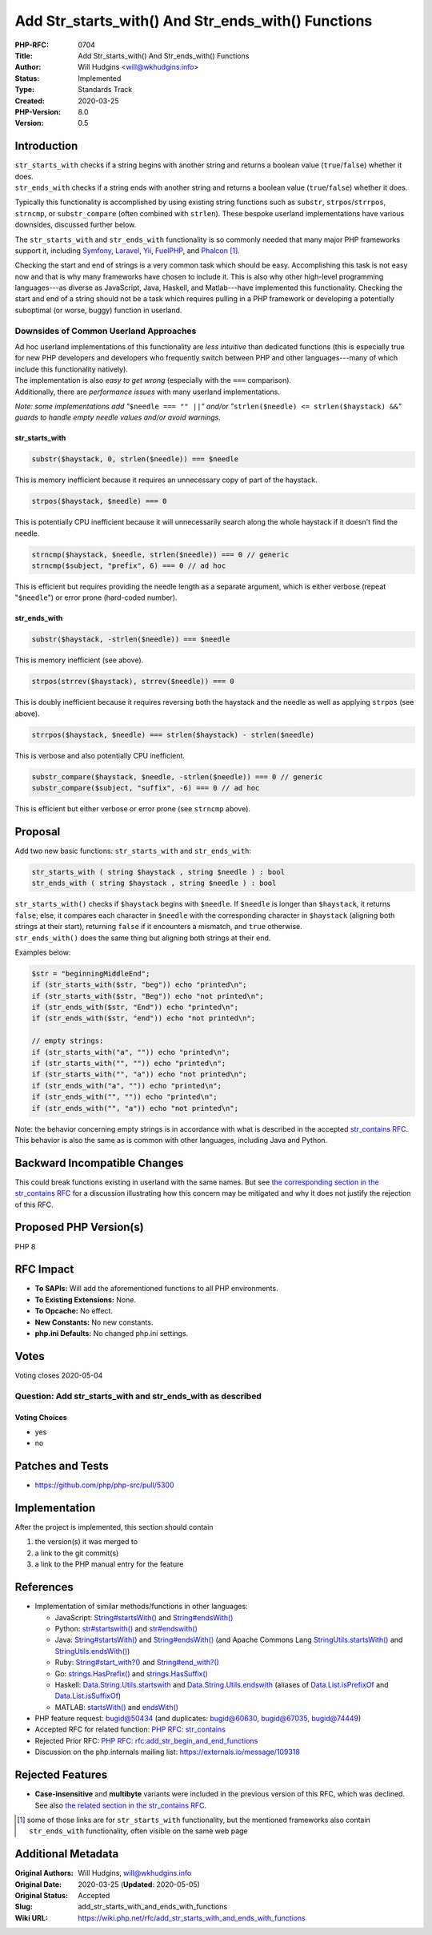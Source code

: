 Add Str_starts_with() And Str_ends_with() Functions
===================================================

:PHP-RFC: 0704
:Title: Add Str_starts_with() And Str_ends_with() Functions
:Author: Will Hudgins <will@wkhudgins.info>
:Status: Implemented
:Type: Standards Track
:Created: 2020-03-25
:PHP-Version: 8.0
:Version: 0.5

Introduction
------------

| ``str_starts_with`` checks if a string begins with another string and
  returns a boolean value (``true``/``false``) whether it does.
| ``str_ends_with`` checks if a string ends with another string and
  returns a boolean value (``true``/``false``) whether it does.

Typically this functionality is accomplished by using existing string
functions such as ``substr``, ``strpos``/``strrpos``, ``strncmp``, or
``substr_compare`` (often combined with ``strlen``). These bespoke
userland implementations have various downsides, discussed further
below.

The ``str_starts_with`` and ``str_ends_with`` functionality is so
commonly needed that many major PHP frameworks support it, including
`Symfony <https://symfony.com/doc/5.0/components/string.html#methods-to-search-and-replace>`__,
`Laravel <https://laravel.com/docs/7.x/helpers#method-starts-with>`__,
`Yii <https://www.yiiframework.com/doc/api/2.0/yii-helpers-basestringhelper#startsWith()-detail>`__,
`FuelPHP <https://fuelphp.com/docs/classes/str.html#/method_starts_with>`__,
and `Phalcon <https://docs.phalcon.io/3.4/en/api/phalcon_text>`__  [1]_.

Checking the start and end of strings is a very common task which should
be easy. Accomplishing this task is not easy now and that is why many
frameworks have chosen to include it. This is also why other high-level
programming languages---as diverse as JavaScript, Java, Haskell, and
Matlab---have implemented this functionality. Checking the start and end
of a string should not be a task which requires pulling in a PHP
framework or developing a potentially suboptimal (or worse, buggy)
function in userland.

Downsides of Common Userland Approaches
~~~~~~~~~~~~~~~~~~~~~~~~~~~~~~~~~~~~~~~

| Ad hoc userland implementations of this functionality are *less
  intuitive* than dedicated functions (this is especially true for new
  PHP developers and developers who frequently switch between PHP and
  other languages---many of which include this functionality natively).
| The implementation is also *easy to get wrong* (especially with the
  ``===`` comparison).
| Additionally, there are *performance issues* with many userland
  implementations.

*Note: some implementations add "*\ ``$needle === "" ||``\ *" and/or
"*\ ``strlen($needle) <= strlen($haystack) &&``\ *" guards to handle
empty needle values and/or avoid warnings.*

str_starts_with
^^^^^^^^^^^^^^^

.. code:: php

   substr($haystack, 0, strlen($needle)) === $needle

This is memory inefficient because it requires an unnecessary copy of
part of the haystack.

.. code:: php

   strpos($haystack, $needle) === 0

This is potentially CPU inefficient because it will unnecessarily search
along the whole haystack if it doesn't find the needle.

.. code:: php

   strncmp($haystack, $needle, strlen($needle)) === 0 // generic
   strncmp($subject, "prefix", 6) === 0 // ad hoc

This is efficient but requires providing the needle length as a separate
argument, which is either verbose (repeat "``$needle``") or error prone
(hard-coded number).

str_ends_with
^^^^^^^^^^^^^

.. code:: php

   substr($haystack, -strlen($needle)) === $needle

This is memory inefficient (see above).

.. code:: php

   strpos(strrev($haystack), strrev($needle)) === 0

This is doubly inefficient because it requires reversing both the
haystack and the needle as well as applying ``strpos`` (see above).

.. code:: php

   strrpos($haystack, $needle) === strlen($haystack) - strlen($needle)

This is verbose and also potentially CPU inefficient.

.. code:: php

   substr_compare($haystack, $needle, -strlen($needle)) === 0 // generic
   substr_compare($subject, "suffix", -6) === 0 // ad hoc

This is efficient but either verbose or error prone (see ``strncmp``
above).

Proposal
--------

Add two new basic functions: ``str_starts_with`` and ``str_ends_with``:

.. code:: php

   str_starts_with ( string $haystack , string $needle ) : bool
   str_ends_with ( string $haystack , string $needle ) : bool

| ``str_starts_with()`` checks if ``$haystack`` begins with ``$needle``.
  If ``$needle`` is longer than ``$haystack``, it returns ``false``;
  else, it compares each character in ``$needle`` with the corresponding
  character in ``$haystack`` (aligning both strings at their start),
  returning ``false`` if it encounters a mismatch, and ``true``
  otherwise.
| ``str_ends_with()`` does the same thing but aligning both strings at
  their end.

Examples below:

.. code:: php

   $str = "beginningMiddleEnd";
   if (str_starts_with($str, "beg")) echo "printed\n";
   if (str_starts_with($str, "Beg")) echo "not printed\n";
   if (str_ends_with($str, "End")) echo "printed\n";
   if (str_ends_with($str, "end")) echo "not printed\n";

   // empty strings:
   if (str_starts_with("a", "")) echo "printed\n";
   if (str_starts_with("", "")) echo "printed\n";
   if (str_starts_with("", "a")) echo "not printed\n";
   if (str_ends_with("a", "")) echo "printed\n";
   if (str_ends_with("", "")) echo "printed\n";
   if (str_ends_with("", "a")) echo "not printed\n";

Note: the behavior concerning empty strings is in accordance with what
is described in the accepted `str_contains
RFC </rfc/str_contains#proposal>`__. This behavior is also the same as
is common with other languages, including Java and Python.

Backward Incompatible Changes
-----------------------------

This could break functions existing in userland with the same names. But
see `the corresponding section in the str_contains
RFC </rfc/str_contains#backward_incompatible_changes>`__ for a
discussion illustrating how this concern may be mitigated and why it
does not justify the rejection of this RFC.

Proposed PHP Version(s)
-----------------------

PHP 8

RFC Impact
----------

-  **To SAPIs:** Will add the aforementioned functions to all PHP
   environments.
-  **To Existing Extensions:** None.
-  **To Opcache:** No effect.
-  **New Constants:** No new constants.
-  **php.ini Defaults:** No changed php.ini settings.

Votes
-----

Voting closes 2020-05-04

Question: Add str_starts_with and str_ends_with as described
~~~~~~~~~~~~~~~~~~~~~~~~~~~~~~~~~~~~~~~~~~~~~~~~~~~~~~~~~~~~

Voting Choices
^^^^^^^^^^^^^^

-  yes
-  no

Patches and Tests
-----------------

-  https://github.com/php/php-src/pull/5300

Implementation
--------------

After the project is implemented, this section should contain

#. the version(s) it was merged to
#. a link to the git commit(s)
#. a link to the PHP manual entry for the feature

References
----------

-  Implementation of similar methods/functions in other languages:

   -  JavaScript:
      `String#startsWith() <https://developer.mozilla.org/en-US/docs/Web/JavaScript/Reference/Global_Objects/String/startsWith>`__
      and
      `String#endsWith() <https://developer.mozilla.org/en-US/docs/Web/JavaScript/Reference/Global_Objects/String/endsWith>`__
   -  Python:
      `str#startswith() <https://docs.python.org/3/library/stdtypes.html#str.startswith>`__
      and
      `str#endswith() <https://docs.python.org/3/library/stdtypes.html#str.endswith>`__
   -  Java:
      `String#startsWith() <https://docs.oracle.com/javase/7/docs/api/java/lang/String.html#startsWith(java.lang.String)>`__
      and
      `String#endsWith() <https://docs.oracle.com/javase/7/docs/api/java/lang/String.html#endsWith(java.lang.String)>`__
      (and Apache Commons Lang
      `StringUtils.startsWith() <https://commons.apache.org/proper/commons-lang/apidocs/org/apache/commons/lang3/StringUtils.html#startsWith-java.lang.CharSequence-java.lang.CharSequence->`__
      and
      `StringUtils.endsWith() <https://commons.apache.org/proper/commons-lang/apidocs/org/apache/commons/lang3/StringUtils.html#endsWith-java.lang.CharSequence-java.lang.CharSequence->`__)
   -  Ruby:
      `String#start_with?() <https://ruby-doc.org/core-2.1.1/String.html#method-i-start_with-3F>`__
      and
      `String#end_with?() <https://ruby-doc.org/core-2.1.1/String.html#method-i-end_with-3F>`__
   -  Go:
      `strings.HasPrefix() <https://golang.org/pkg/strings/#HasPrefix>`__
      and
      `strings.HasSuffix() <https://golang.org/pkg/strings/#HasSuffix>`__
   -  Haskell:
      `Data.String.Utils.startswith <https://hackage.haskell.org/package/MissingH-1.4.0.1/docs/Data-String-Utils.html#v:startswith>`__
      and
      `Data.String.Utils.endswith <https://hackage.haskell.org/package/MissingH-1.4.0.1/docs/Data-String-Utils.html#v:endswith>`__
      (aliases of
      `Data.List.isPrefixOf <https://hackage.haskell.org/package/base-4.12.0.0/docs/Data-List.html#v:isPrefixOf>`__
      and
      `Data.List.isSuffixOf <https://hackage.haskell.org/package/base-4.12.0.0/docs/Data-List.html#v:isSuffixOf>`__)
   -  MATLAB:
      `startsWith() <https://www.mathworks.com/help/matlab/ref/startswith.html>`__
      and
      `endsWith() <https://www.mathworks.com/help/matlab/ref/endswith.html>`__

-  PHP feature request: `bugid@50434 <bugid@50434>`__ (and duplicates:
   `bugid@60630 <bugid@60630>`__, `bugid@67035 <bugid@67035>`__,
   `bugid@74449 <bugid@74449>`__)
-  Accepted RFC for related function: `PHP RFC:
   str_contains </rfc/str_contains>`__
-  Rejected Prior RFC: `PHP RFC:
   rfc:add_str_begin_and_end_functions </rfc/add_str_begin_and_end_functions>`__

-  Discussion on the php.internals mailing list:
   https://externals.io/message/109318

Rejected Features
-----------------

-  **Case-insensitive** and **multibyte** variants were included in the
   previous version of this RFC, which was declined. See also `the
   related section in the str_contains
   RFC </rfc/str_contains#case-insensitivity_and_multibyte_strings>`__.

.. [1]
   some of those links are for ``str_starts_with`` functionality, but
   the mentioned frameworks also contain ``str_ends_with``
   functionality, often visible on the same web page

Additional Metadata
-------------------

:Original Authors: Will Hudgins, will@wkhudgins.info
:Original Date: 2020-03-25 (**Updated**: 2020-05-05)
:Original Status: Accepted
:Slug: add_str_starts_with_and_ends_with_functions
:Wiki URL: https://wiki.php.net/rfc/add_str_starts_with_and_ends_with_functions
